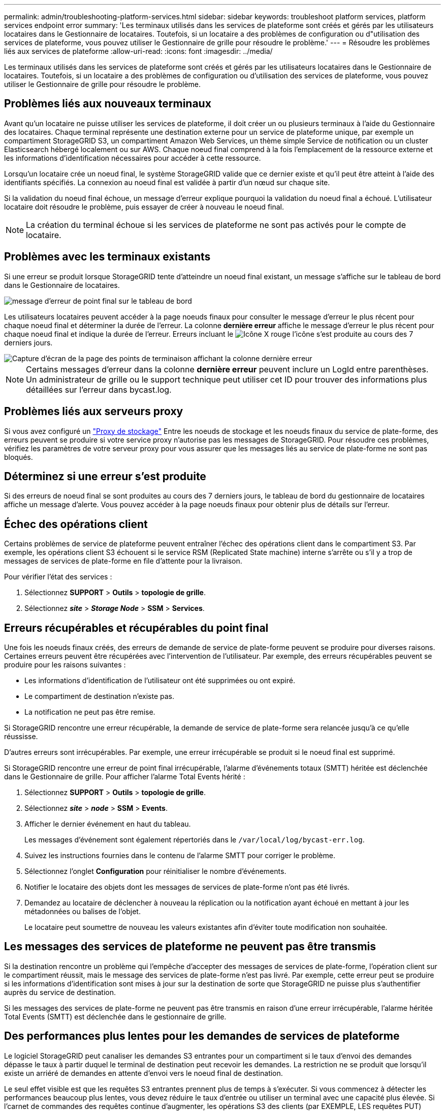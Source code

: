 ---
permalink: admin/troubleshooting-platform-services.html 
sidebar: sidebar 
keywords: troubleshoot platform services, platform services endpoint error 
summary: 'Les terminaux utilisés dans les services de plateforme sont créés et gérés par les utilisateurs locataires dans le Gestionnaire de locataires. Toutefois, si un locataire a des problèmes de configuration ou d"utilisation des services de plateforme, vous pouvez utiliser le Gestionnaire de grille pour résoudre le problème.' 
---
= Résoudre les problèmes liés aux services de plateforme
:allow-uri-read: 
:icons: font
:imagesdir: ../media/


[role="lead"]
Les terminaux utilisés dans les services de plateforme sont créés et gérés par les utilisateurs locataires dans le Gestionnaire de locataires. Toutefois, si un locataire a des problèmes de configuration ou d'utilisation des services de plateforme, vous pouvez utiliser le Gestionnaire de grille pour résoudre le problème.



== Problèmes liés aux nouveaux terminaux

Avant qu'un locataire ne puisse utiliser les services de plateforme, il doit créer un ou plusieurs terminaux à l'aide du Gestionnaire des locataires. Chaque terminal représente une destination externe pour un service de plateforme unique, par exemple un compartiment StorageGRID S3, un compartiment Amazon Web Services, un thème simple Service de notification ou un cluster Elasticsearch hébergé localement ou sur AWS. Chaque noeud final comprend à la fois l'emplacement de la ressource externe et les informations d'identification nécessaires pour accéder à cette ressource.

Lorsqu'un locataire crée un noeud final, le système StorageGRID valide que ce dernier existe et qu'il peut être atteint à l'aide des identifiants spécifiés. La connexion au noeud final est validée à partir d'un nœud sur chaque site.

Si la validation du noeud final échoue, un message d'erreur explique pourquoi la validation du noeud final a échoué. L'utilisateur locataire doit résoudre le problème, puis essayer de créer à nouveau le noeud final.


NOTE: La création du terminal échoue si les services de plateforme ne sont pas activés pour le compte de locataire.



== Problèmes avec les terminaux existants

Si une erreur se produit lorsque StorageGRID tente d'atteindre un noeud final existant, un message s'affiche sur le tableau de bord dans le Gestionnaire de locataires.

image::../media/tenant_dashboard_endpoint_error.png[message d'erreur de point final sur le tableau de bord]

Les utilisateurs locataires peuvent accéder à la page noeuds finaux pour consulter le message d'erreur le plus récent pour chaque noeud final et déterminer la durée de l'erreur. La colonne *dernière erreur* affiche le message d'erreur le plus récent pour chaque noeud final et indique la durée de l'erreur. Erreurs incluant le image:../media/icon_alert_red_critical.png["Icône X rouge"] l'icône s'est produite au cours des 7 derniers jours.

image::../media/endpoints_last_error.png[Capture d'écran de la page des points de terminaison affichant la colonne dernière erreur]


NOTE: Certains messages d'erreur dans la colonne *dernière erreur* peuvent inclure un LogId entre parenthèses. Un administrateur de grille ou le support technique peut utiliser cet ID pour trouver des informations plus détaillées sur l'erreur dans bycast.log.



== Problèmes liés aux serveurs proxy

Si vous avez configuré un link:configuring-storage-proxy-settings.html["Proxy de stockage"] Entre les noeuds de stockage et les noeuds finaux du service de plate-forme, des erreurs peuvent se produire si votre service proxy n'autorise pas les messages de StorageGRID. Pour résoudre ces problèmes, vérifiez les paramètres de votre serveur proxy pour vous assurer que les messages liés au service de plate-forme ne sont pas bloqués.



== Déterminez si une erreur s'est produite

Si des erreurs de noeud final se sont produites au cours des 7 derniers jours, le tableau de bord du gestionnaire de locataires affiche un message d'alerte. Vous pouvez accéder à la page noeuds finaux pour obtenir plus de détails sur l'erreur.



== Échec des opérations client

Certains problèmes de service de plateforme peuvent entraîner l'échec des opérations client dans le compartiment S3. Par exemple, les opérations client S3 échouent si le service RSM (Replicated State machine) interne s'arrête ou s'il y a trop de messages de services de plate-forme en file d'attente pour la livraison.

Pour vérifier l'état des services :

. Sélectionnez *SUPPORT* > *Outils* > *topologie de grille*.
. Sélectionnez *_site_* > *_Storage Node_* > *SSM* > *Services*.




== Erreurs récupérables et récupérables du point final

Une fois les noeuds finaux créés, des erreurs de demande de service de plate-forme peuvent se produire pour diverses raisons. Certaines erreurs peuvent être récupérées avec l'intervention de l'utilisateur. Par exemple, des erreurs récupérables peuvent se produire pour les raisons suivantes :

* Les informations d'identification de l'utilisateur ont été supprimées ou ont expiré.
* Le compartiment de destination n'existe pas.
* La notification ne peut pas être remise.


Si StorageGRID rencontre une erreur récupérable, la demande de service de plate-forme sera relancée jusqu'à ce qu'elle réussisse.

D'autres erreurs sont irrécupérables. Par exemple, une erreur irrécupérable se produit si le noeud final est supprimé.

Si StorageGRID rencontre une erreur de point final irrécupérable, l'alarme d'événements totaux (SMTT) héritée est déclenchée dans le Gestionnaire de grille. Pour afficher l'alarme Total Events hérité :

. Sélectionnez *SUPPORT* > *Outils* > *topologie de grille*.
. Sélectionnez *_site_* > *_node_* > *SSM* > *Events*.
. Afficher le dernier événement en haut du tableau.
+
Les messages d'événement sont également répertoriés dans le `/var/local/log/bycast-err.log`.

. Suivez les instructions fournies dans le contenu de l'alarme SMTT pour corriger le problème.
. Sélectionnez l'onglet *Configuration* pour réinitialiser le nombre d'événements.
. Notifier le locataire des objets dont les messages de services de plate-forme n'ont pas été livrés.
. Demandez au locataire de déclencher à nouveau la réplication ou la notification ayant échoué en mettant à jour les métadonnées ou balises de l'objet.
+
Le locataire peut soumettre de nouveau les valeurs existantes afin d'éviter toute modification non souhaitée.





== Les messages des services de plateforme ne peuvent pas être transmis

Si la destination rencontre un problème qui l'empêche d'accepter des messages de services de plate-forme, l'opération client sur le compartiment réussit, mais le message des services de plate-forme n'est pas livré. Par exemple, cette erreur peut se produire si les informations d'identification sont mises à jour sur la destination de sorte que StorageGRID ne puisse plus s'authentifier auprès du service de destination.

Si les messages des services de plate-forme ne peuvent pas être transmis en raison d'une erreur irrécupérable, l'alarme héritée Total Events (SMTT) est déclenchée dans le gestionnaire de grille.



== Des performances plus lentes pour les demandes de services de plateforme

Le logiciel StorageGRID peut canaliser les demandes S3 entrantes pour un compartiment si le taux d'envoi des demandes dépasse le taux à partir duquel le terminal de destination peut recevoir les demandes. La restriction ne se produit que lorsqu'il existe un arriéré de demandes en attente d'envoi vers le noeud final de destination.

Le seul effet visible est que les requêtes S3 entrantes prennent plus de temps à s'exécuter. Si vous commencez à détecter les performances beaucoup plus lentes, vous devez réduire le taux d'entrée ou utiliser un terminal avec une capacité plus élevée. Si l'carnet de commandes des requêtes continue d'augmenter, les opérations S3 des clients (par EXEMPLE, LES requêtes PUT) finiront par échouer.

Les demandes CloudMirror sont plus susceptibles d'être affectées par les performances du terminal de destination, car ces demandes impliquent généralement plus de transfert de données que les demandes d'intégration de recherche ou de notification d'événements.



== Les demandes de service de la plateforme échouent

Pour afficher le taux d'échec de la demande pour les services de plate-forme :

. Sélectionnez *NOEUDS*.
. Sélectionnez *_site_* > *Platform Services*.
. Afficher le tableau des taux d'erreur de demande.
+
image::../media/nodes_page_site_level_platform_services.gif[Nœuds page Services de plateforme au niveau du site]





== Alerte de services de plate-forme non disponibles

L'alerte *Platform services unavailable* indique qu'aucune opération de service de plate-forme ne peut être effectuée sur un site car trop de nœuds de stockage avec le service RSM sont en cours d'exécution ou disponibles.

Le service RSM garantit que les demandes de service de plate-forme sont envoyées à leurs points de terminaison respectifs.

Pour résoudre cette alerte, déterminez quels nœuds de stockage du site incluent le service RSM. (Le service RSM est présent sur les nœuds de stockage qui incluent également le service ADC.) Ensuite, assurez-vous que la plupart de ces nœuds de stockage sont exécutés et disponibles.


NOTE: Si plusieurs nœuds de stockage contenant le service RSM échouent sur un site, vous perdez toute demande de service de plateforme en attente pour ce site.



== Conseils de dépannage supplémentaires pour les terminaux des services de plateforme

Pour plus d'informations, voir link:../tenant/troubleshooting-platform-services-endpoint-errors.html["Utiliser un compte locataire  ; dépanner les terminaux des services de plateforme"].

.Informations associées
* link:../troubleshoot/index.html["Dépanner le système StorageGRID"]

